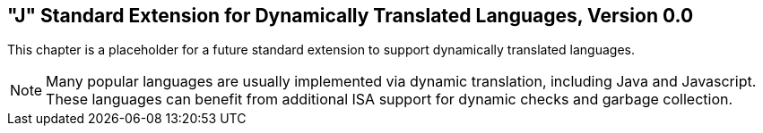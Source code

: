 [[j-extendj]]
==  "J" Standard Extension for Dynamically Translated Languages, Version 0.0

This chapter is a placeholder for a future standard extension to support
dynamically translated languages.
[NOTE]
====
Many popular languages are usually implemented via dynamic translation,
including Java and Javascript. These languages can benefit from
additional ISA support for dynamic checks and garbage collection.
====
